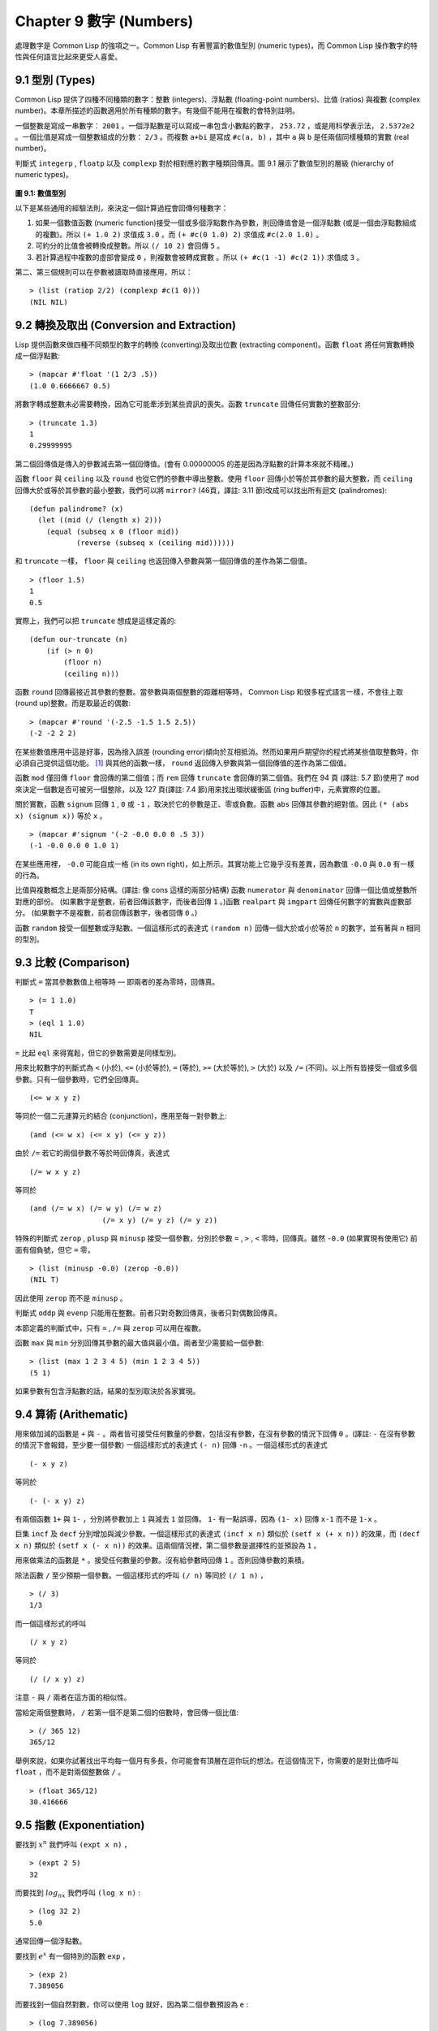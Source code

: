 .. highlight:: cl
   :linenothreshold: 0

Chapter 9 數字 (Numbers)
***************************************************

處理數字是 Common Lisp 的強項之一。Common Lisp 有著豐富的數值型別 (numeric types)，而 Common Lisp 操作數字的特性與任何語言比起來更受人喜愛。

9.1 型別 (Types)
==================================

Common Lisp 提供了四種不同種類的數字：整數 (integers)、浮點數 (floating-point numbers)、比值 (ratios) 與複數 (complex number)。本章所描述的函數適用於所有種類的數字。有幾個不能用在複數的會特別註明。

一個整數是寫成一串數字： ``2001`` 。一個浮點數是可以寫成一串包含小數點的數字， ``253.72`` ，或是用科學表示法， ``2.5372e2`` 。一個比值是寫成一個整數組成的分數： ``2/3`` 。而複數 ``a+bi`` 是寫成 ``#c(a, b)`` ，其中 ``a`` 與 ``b`` 是任兩個同樣種類的實數 (real number)。

判斷式 ``integerp`` , ``floatp`` 以及 ``complexp`` 對於相對應的數字種類回傳真。圖 9.1 展示了數值型別的層級 (hierarchy of numeric types)。

.. figure:: https://github.com/acl-translation/acl-chinese/raw/master/images/Figure-9.1.png

**圖 9.1: 數值型別**

以下是某些通用的經驗法則，來決定一個計算過程會回傳何種數字：

1. 如果一個數值函數 (numeric function)接受一個或多個浮點數作為參數，則回傳值會是一個浮點數 (或是一個由浮點數組成的複數)。所以 ``(+ 1.0 2)`` 求值成 ``3.0`` ，而 ``(+ #c(0 1.0) 2)`` 求值成 ``#c(2.0 1.0)`` 。

2. 可約分的比值會被轉換成整數。所以 ``(/ 10 2)`` 會回傳 ``5`` 。

3. 若計算過程中複數的虛部會變成 ``0`` ，則複數會被轉成實數 。所以 ``(+ #c(1 -1) #c(2 1))`` 求值成 ``3`` 。

第二、第三個規則可以在參數被讀取時直接應用，所以：

::

	> (list (ratiop 2/2) (complexp #c(1 0)))
	(NIL NIL)

9.2 轉換及取出 (Conversion and Extraction)
==============================================================

Lisp 提供函數來做四種不同類型的數字的轉換 (converting)及取出位數 (extracting component)。函數 ``float`` 將任何實數轉換成一個浮點數:

::

	> (mapcar #'float '(1 2/3 .5))
	(1.0 0.6666667 0.5)

將數字轉成整數未必需要轉換，因為它可能牽涉到某些資訊的喪失。函數 ``truncate`` 回傳任何實數的整數部分:

::

	> (truncate 1.3)
	1
	0.29999995

第二個回傳值是傳入的參數減去第一個回傳值。(會有 0.00000005 的差是因為浮點數的計算本來就不精確。)

函數 ``floor`` 與 ``ceiling`` 以及 ``round`` 也從它們的參數中導出整數。使用 ``floor`` 回傳小於等於其參數的最大整數，而 ``ceiling`` 回傳大於或等於其參數的最小整數，我們可以將 ``mirror?`` (46頁，譯註: 3.11 節)改成可以找出所有迴文 (palindromes):

::

	(defun palindrome? (x)
	  (let ((mid (/ (length x) 2)))
	    (equal (subseq x 0 (floor mid))
	           (reverse (subseq x (ceiling mid))))))

和 ``truncate`` 一樣， ``floor`` 與 ``ceiling`` 也返回傳入參數與第一個回傳值的差作為第二個值。

::

	> (floor 1.5)
	1
	0.5

實際上，我們可以把 ``truncate`` 想成是這樣定義的:

::

	(defun our-truncate (n)
	    (if (> n 0)
	        (floor n)
	        (ceiling n)))

函數 ``round`` 回傳最接近其參數的整數。當參數與兩個整數的距離相等時， Common Lisp 和很多程式語言一樣，不會往上取 (round up)整數。而是取最近的偶數:

::

	> (mapcar #'round '(-2.5 -1.5 1.5 2.5))
	(-2 -2 2 2)

在某些數值應用中這是好事，因為捨入誤差 (rounding error)傾向於互相抵消。然而如果用戶期望你的程式將某些值取整數時，你必須自己提供這個功能。 [1]_ 與其他的函數一樣， ``round`` 返回傳入參數與第一個回傳值的差作為第二個值。

函數 ``mod`` 僅回傳 ``floor`` 會回傳的第二個值；而 ``rem`` 回傳 ``truncate`` 會回傳的第二個值。我們在 94 頁 (譯註: 5.7 節)使用了 ``mod`` 來決定一個數是否可被另一個整除，以及 127 頁(譯註: 7.4 節)用來找出環狀緩衝區 (ring buffer)中，元素實際的位置。

關於實數，函數 ``signum`` 回傳 ``1`` , ``0`` 或 ``-1`` ，取決於它的參數是正、零或負數。函數 ``abs`` 回傳其參數的絕對值。因此 ``(* (abs x) (signum x))`` 等於 ``x`` 。

::

	> (mapcar #'signum '(-2 -0.0 0.0 0 .5 3))
	(-1 -0.0 0.0 0 1.0 1)

在某些應用裡， ``-0.0`` 可能自成一格 (in its own right)，如上所示。其實功能上它幾乎沒有差異，因為數值 ``-0.0`` 與 ``0.0`` 有一樣的行為。

比值與複數概念上是兩部分結構。(譯註: 像 cons 這樣的兩部分結構) 函數 ``numerator`` 與 ``denominator`` 回傳一個比值或整數所對應的部份。 (如果數字是整數，前者回傳該數字，而後者回傳 ``1`` 。)函數 ``realpart`` 與 ``imgpart`` 回傳任何數字的實數與虛數部分。 (如果數字不是複數，前者回傳該數字，後者回傳 ``0`` 。)

函數 ``random`` 接受一個整數或浮點數。一個這樣形式的表達式 ``(random n)`` 回傳一個大於或小於等於 ``n`` 的數字，並有著與 ``n`` 相同的型別。

9.3 比較 (Comparison)
================================

判斷式 ``=`` 當其參數數值上相等時 –– 即兩者的差為零時，回傳真。

::

	> (= 1 1.0)
	T
	> (eql 1 1.0)
	NIL

``=`` 比起 ``eql`` 來得寬鬆，但它的參數需要是同樣型別。

用來比較數字的判斷式為 ``<`` (小於), ``<=`` (小於等於), ``=`` (等於), ``>=`` (大於等於), ``>`` (大於) 以及 ``/=`` (不同)。以上所有皆接受一個或多個參數。只有一個參數時，它們全回傳真。

::

	(<= w x y z)

等同於一個二元運算元的結合 (conjunction)，應用至每一對參數上:

::

	(and (<= w x) (<= x y) (<= y z))

由於 ``/=`` 若它的兩個參數不等於時回傳真，表達式

::

	(/= w x y z)

等同於

::

	(and (/= w x) (/= w y) (/= w z)
			 (/= x y) (/= y z) (/= y z))

特殊的判斷式 ``zerop`` , ``plusp`` 與 ``minusp`` 接受一個參數，分別於參數 ``=`` , ``>`` , ``<`` 零時，回傳真。雖然 ``-0.0`` (如果實現有使用它) 前面有個負號，但它 ``=`` 零，

::

	> (list (minusp -0.0) (zerop -0.0))
	(NIL T)

因此使用 ``zerop`` 而不是 ``minusp`` 。

判斷式 ``oddp`` 與 ``evenp`` 只能用在整數。前者只對奇數回傳真，後者只對偶數回傳真。

本節定義的判斷式中，只有 ``=`` , ``/=`` 與 ``zerop`` 可以用在複數。

函數 ``max`` 與 ``min`` 分別回傳其參數的最大值與最小值。兩者至少需要給一個參數:

::

	> (list (max 1 2 3 4 5) (min 1 2 3 4 5))
	(5 1)

如果參數有包含浮點數的話，結果的型別取決於各家實現。

9.4 算術 (Arithematic)
===================================================

用來做加減的函數是 ``+`` 與 ``-`` 。兩者皆可接受任何數量的參數，包括沒有參數，在沒有參數的情況下回傳 ``0`` 。(譯註: ``-`` 在沒有參數的情況下會報錯，至少要一個參數) 一個這樣形式的表達式 ``(- n)`` 回傳 ``-n`` 。一個這樣形式的表達式

::

	(- x y z)

等同於

::

	(- (- x y) z)

有兩個函數 ``1+`` 與 ``1-`` ，分別將參數加上 ``1`` 與減去 ``1`` 並回傳。 ``1-`` 有一點誤導，因為 ``(1- x)`` 回傳 ``x-1`` 而不是 ``1-x`` 。

巨集 ``incf`` 及	 ``decf`` 分別增加與減少參數。一個這樣形式的表達式 ``(incf x n)`` 類似於 ``(setf x (+ x n))`` 的效果，而 ``(decf x n)`` 類似於 ``(setf x (- x n))`` 的效果。這兩個情況裡，第二個參數是選擇性的並預設為 ``1`` 。

用來做乘法的函數是 ``*`` 。接受任何數量的參數。沒有給參數時回傳 ``1`` 。否則回傳參數的乘積。

除法函數 ``/`` 至少預期一個參數。一個這樣形式的呼叫 ``(/ n)`` 等同於 ``(/ 1 n)`` ，

::

	> (/ 3)
	1/3

而一個這樣形式的呼叫

::

	(/ x y z)

等同於

::

	(/ (/ x y) z)

注意 ``-`` 與 ``/`` 兩者在這方面的相似性。

當給定兩個整數時， ``/`` 若第一個不是第二個的倍數時，會回傳一個比值:

::

	> (/ 365 12)
	365/12

舉例來說，如果你試著找出平均每一個月有多長，你可能會有頂層在逗你玩的想法。在這個情況下，你需要的是對比值呼叫 ``float`` ，而不是對兩個整數做 ``/`` 。

::

	> (float 365/12)
	30.416666

9.5 指數 (Exponentiation)
=======================================

要找到 :math:`x^n` 我們呼叫 ``(expt x n)`` ，

::

	> (expt 2 5)
	32

而要找到 :math:`log_nx` 我們呼叫 ``(log x n)`` :

::

	> (log 32 2)
	5.0

通常回傳一個浮點數。

要找到 :math:`e^x` 有一個特別的函數 ``exp`` ，

::

	> (exp 2)
	7.389056

而要找到一個自然對數，你可以使用 ``log`` 就好，因為第二個參數預設為 ``e`` :

::

	> (log 7.389056)
	2.0

要找到三次方根，你可以呼叫 ``expt`` 用一個比值作為第二個參數，

::

	> (expt 27 1/3)
	3.0

但要找到平方根，函數 ``sqrt`` 會比較快:

::

	> (sqrt 4)
	2.0

9.6 三角函數 (Trigometric Functions)
=======================================

常數 ``pi`` 是 ``π`` 的浮點表示法。它的精度 (precision)取決於各家實現。函數 ``sin`` , ``cos`` 及 ``tan`` 分別可以找到正弦、餘弦及正交函數，其中角度以徑度 (radian)表示:

::

	> (let ((x (/ pi 4)))
	    (list (sin x) (cos x) (tan x)))
	(0.7071067811865475d0 0.7071067811865476d0 1.0d0)
	;;; 譯註: CCL 1.8  SBCL 1.0.55 下的結果是
	;;; (0.7071067811865475D0 0.7071067811865476D0 0.9999999999999999D0)

這些函數全部接受負數及複數參數。

函數 ``asin`` , ``acos`` 及 ``atan`` 實現了正弦、餘弦及正交的反函數 (inverse)。參數介於 ``-1`` 與 ``1`` 之間（包含）時， ``asin`` 與 ``acos`` 回傳實數。

雙曲的 (hyperbolic)正弦、餘弦及正交分別由 ``sinh`` , ``cosh`` 及 ``tanh`` 實現。它們的反函數同樣為 ``asinh`` , ``acosh`` 以及 ``atanh`` 。

9.7 表示法 (Representations)
=======================================

Common Lisp 對於整數的大小沒有限制。可以塞進一個字 (word)的記憶體的小整數稱為 定數 (fixnums)。當一個計算過程整數無法塞入一個字 (word)時，Lisp 切換至使用多個記憶體字的表示法（一個大數 「bignum」)。所以一個整數的大小限制取決於實體記憶體，而不是語言。

常數 ``most-positive-fixnum`` 與 ``most-negative-fixnum`` 表示了一個實現不使用大數 (bignum)可表示的數字幅度 (magnitude)。在很多實現裡，它們為：

::

	> (values most-positive-fixnum most-negative-fixnum)
	536870911
	-536870912
	;;; 譯註: CCL 1.8 的結果為
	1152921504606846975
	-1152921504606846976
	;;; SBCL 1.0.55 的結果為
	4611686018427387903
	-4611686018427387904

判斷式 ``typep`` 接受一個參數及一個型別名稱，並回傳指定型別的參數。所以，

::

	> (typep 1 'fixnum)
	T
	> (type (1+ most-positive-fixnum) 'bignum)
	T

浮點數字的數值限制是取決於各家實現的。 Common Lisp 提供了最多四種型別的浮點數：短浮點 ``short-float`` 、 單浮點 ``single-float`` 、雙浮點 ``double-float`` 以及長浮點 ``long-float`` 。Common Lisp 的實現不需要用不同的格式來表示這四種型別（很少實現這麼做）。

一般來說，短浮點應可塞入一個字 (word)，單浮點與雙浮點提供普遍的單與雙精度浮點數的概念，而長浮點，如果想要的話可以是很大的數。但一個實現可以使這四個型別沒有區別，也是完全沒有問題的。

你可以指定你想要何種格式的浮點數，當一個數字是用科學表示法時，可以通過將 ``e`` 替換為 ``s`` ``f`` ``d`` ``l`` 來得到不同的浮點數。(你也可以使用大寫，這對長浮點來說是個好主意，因為 ``l`` 看起來太像 ``1`` 了。)所以要表示最大的 ``1.0`` 你可以寫 ``1L0`` 。

(譯註: ``s`` 為短浮點、 ``f`` 為單浮點、 ``d`` 為雙浮點、 ``l`` 為長浮點。)

在給定的實現裡，用十六個全域常數標明了每個格式的限制。它們的名字是這種形式: ``m-s-f`` ，其中 ``m`` 是 ``most`` 或 ``least`` ， ``s`` 是 ``positive`` 或 ``negative`` ，而 ``f`` 是四種浮點數之一。

浮點數乾涸與溢出被 Common Lisp 視為錯誤 :

(譯註: 這裡調皮了一下，使用了乾涸。我們說一個 stack 滿了要 push 時叫做溢出 (overflow)，stack 為空又要 pop 時叫做下溢「underflow」，但是下溢聽起來以為是褲子濕了…)

::

	> (* most-positive-long-float 10)
	Error: floating-point-overflow

9.8 範例：追蹤光線 (Example: Ray-Tracing)
==========================================

作為一個數值應用的範例，本節示範了如何撰寫一個光線追蹤器 (ray-tracer)。光線追蹤是一個高級的 (deluxe)渲染算法: 它產生出逼真的圖像，但需要花點時間。

要產生一個 3D 的圖像，我們至少需要定義四件事: 一個觀測點 (eye)、一個或多個光源、一個由一個或多個平面所組成的模擬世界 (simulated world)，以及一個作為通往這個世界的窗戶的平面 (圖像平面「image plane」)。我們產生出的是模擬世界投影在圖像平面區域的圖像。

讓光線追蹤如此不尋常的是，我們如何找到這個投影: 我們一個一個像素地沿著圖像平面走，追蹤回到模擬世界裡的光線。這個方法帶來三個主要的優勢: 它讓我們容易得到現實世界的光學效應 (optical effect)，如透明度 (transparency)、反射光 (reflected light)以及產生陰影 (cast shadows)；它讓我們可以直接用任何我們想要的幾何的物體，來定義出模擬的世界，而不需要用多變形 (polygons)來建構它們；以及它很簡單實現。

::

	(defun sq (x) (* x x))

	(defun mag (x y z)
	  (sqrt (+ (sq x) (sq y) (sq z))))

	(defun unit-vector (x y z)
	  (let ((d (mag x y z)))
	    (values (/ x d) (/ y d) (/ z d))))

	(defstruct (point (:conc-name nil))
	  x y z)

	(defun distance (p1 p2)
	  (mag (- (x p1) (x p2))
	       (- (y p1) (y p2))
	       (- (z p1) (z p2))))

	(defun minroot (a b c)
	  (if (zerop a)
	      (/ (- c) b)
	      (let ((disc (- (sq b) (* 4 a c))))
	        (unless (minusp disc)
	          (let ((discrt (sqrt disc)))
	            (min (/ (+ (- b) discrt) (* 2 a))
	                 (/ (- (- b) discrt) (* 2 a))))))))

**圖 9.2 實用數學函數**

圖 9.2 包含了我們在光線追蹤器裡會需要用到的一些實用數學函數。第一個 ``sq`` ，回傳其參數的平方。下一個 ``mag`` ，回傳一個給定 ``x`` ``y`` ``z`` 所組成向量的大小 (magnitude)。這個函數被接下來兩個函數用到。我們在 ``unit-vector`` 用到了，此函數回傳三個數值，來表示與單位向量有著同樣方向的向量，其中向量是由 ``x`` ``y`` ``z`` 所組成的:

::

	> (multiple-value-call #'mag (unit-vector 23 12 47))
	1.0

我們在 ``distance`` 也用到了 ``mag`` ，它回傳三維空間中，兩點的距離。（定義 ``point`` 結構來有一個 ``nil`` 的 ``conc-name`` 意味著欄位存取的函數會有跟欄位一樣的名字: 舉例來說， ``x`` 而不是 ``point-x`` 。)

最後 ``minroot`` 接受三個實數， ``a`` , ``b`` 與 ``c`` ，並回傳滿足等式 :math:`ax^2+bx+c=0` 的最小實數 ``x`` 。當 ``a`` 不為 0 時，這個等式的根由下面這個熟悉的式子給出:

.. math::

	x = $\dfrac{-b \pm \sqrt{b^2 - 4ac}}{2a}$

圖 9.3 包含了定義一個最小光線追蹤器的程式碼。 它產生通過單一光源照射的黑白圖像，與觀測點 (eye)處於同個位置。 (結果看起來像是閃光攝影術 (flash photography)拍出來的)

``surface`` 結構會用來表示模擬世界中的物體。更精確的說，它會被 ``included`` 至定義具體種類物體的結構裡，像是球體 (spheres)。 ``surface`` 結構本身只包含一個欄位: 一個 ``color`` 範圍從 0 (黑色) 至 1 (白色)。

::

	(defstruct surface  color)

	(defparameter *world* nil)
	(defconstant eye (make-point :x 0 :y 0 :z 200))

	(defun tracer (pathname &optional (res 1))
	  (with-open-file (p pathname :direction :output)
	    (format p "P2 ~A ~A 255" (* res 100) (* res 100))
	    (let ((inc (/ res)))
	      (do ((y -50 (+ y inc)))
	          ((< (- 50 y) inc))
	        (do ((x -50 (+ x inc)))
	            ((< (- 50 x) inc))
	          (print (color-at x y) p))))))

	(defun color-at (x y)
	  (multiple-value-bind (xr yr zr)
	                       (unit-vector (- x (x eye))
	                                    (- y (y eye))
	                                    (- 0 (z eye)))
	    (round (* (sendray eye xr yr zr) 255))))

	(defun sendray (pt xr yr zr)
	  (multiple-value-bind (s int) (first-hit pt xr yr zr)
	    (if s
	        (* (lambert s int xr yr zr) (surface-color s))
	        0)))

	(defun first-hit (pt xr yr zr)
	  (let (surface hit dist)
	    (dolist (s *world*)
	      (let ((h (intersect s pt xr yr zr)))
	        (when h
	          (let ((d (distance h pt)))
	            (when (or (null dist) (< d dist))
	              (setf surface s hit h dist d))))))
	    (values surface hit)))

	(defun lambert (s int xr yr zr)
	  (multiple-value-bind (xn yn zn) (normal s int)
	    (max 0 (+ (* xr xn) (* yr yn) (* zr zn)))))

**圖 9.3 光線追蹤。**

圖像平面會是由 x 軸與 y 軸所定義的平面。觀測者 (eye) 會在 z 軸，距離原點 200 個單位。所以要在圖像平面可以被看到，插入至 ``*worlds`` 的表面 (一開始為 ``nil``)會有著負的 z 座標。圖 9.4 說明了一個光線穿過圖像平面上的一點，並擊中一個球體。

.. figure:: https://github.com/acl-translation/acl-chinese/raw/master/images/Figure-9.4.png

**圖 9.4: 追蹤光線。**

函數 ``tracer`` 接受一個路徑名稱，並寫入一張圖片至對應的檔案。圖片檔案會用一種簡單的 ASCII 稱作 PGM 的格式寫入。默認情況下，圖像會是 100x100 。我們 PGM 檔案的標頭 (headers) 會由標籤 ``P2`` 組成，伴隨著指定圖片寬度 (breadth)與高度 (height)的整數，初始為 100，單位為 pixel，以及可能的最大值 (255)。檔案剩餘的部份會由 10000 個介於 0 (黑)與 1 (白)整數組成，代表著 100 條 100 像素的水平線。

圖片的解析度可以通過給入明確的 ``res`` 來調整。舉例來說，如果 ``res`` 是 ``2`` ，則同樣的圖像會被渲染成 200x200 。

圖片是一個在圖像平面 100x100 的正方形。每一個像素代表著穿過圖像平面抵達觀測點的光的數量。要找到每個像素光的數量， ``tracer`` 呼叫 ``color-at`` 。這個函數找到從觀測點至該點的向量，並呼叫 ``sendray`` 來追蹤這個向量回到模擬世界的軌跡； ``sandray`` 會回傳一個數值介於 0 與 1 之間的亮度 (intensity)，之後會縮放成一個 0 至 255 的整數來顯示。

要決定一個光線的亮度， ``sendray`` 需要找到光是從哪個物體所反射的。要辦到這件事，我們呼叫 ``first-hit`` ，此函數研究在 ``*world*`` 裡的所有平面，並回傳光線最先抵達的平面（如果有的話）。如果光沒有擊中任何東西， ``sendray`` 僅回傳背景顏色，按慣例是 ``0`` (黑色)。如果光線有擊中某物的話，我們需要找出在光擊中時，有多少數量的光照在該平面。

`朗伯定律 <http://zh.wikipedia.org/zh-tw/%E6%AF%94%E5%B0%94%EF%BC%8D%E6%9C%97%E4%BC%AF%E5%AE%9A%E5%BE%8B>`_ 告訴我們，由平面上一點所反射的光的強度，正比於該點的單位法向量 (unit normal vector) *N* (這裡是與平面垂直且長度為一的向量)與該點至光源的單位向量 *L* 的點積 (dot-product):

.. math::

	i = N*L

如果光剛好照到這點， *N* 與 *L* 會重合 (coincident)，則點積會是最大值， ``1`` 。如果將在這時候將平面朝光轉 90 度，則 *N* 與 *L* 會垂直，則兩者點積會是 ``0`` 。如果光在平面後面，則點積會是負數。

在我們的程式裡，我們假設光源在觀測點，所以 ``lambert`` 使用了這個規則來找到平面上某點的亮度 (illumination)，回傳我們追蹤的光的單位向量與法向量的點積。

在 ``sendray`` 這個值會乘上平面的顏色 (即便是有好的照明，一個暗的平面還是暗的)來決定該點之後總體亮度。

為了簡單起見，我們在模擬世界裡會只有一種物體，球體。圖 9.5 包含了與球體有關的程式碼。球體結構包含了 ``surface`` ，所以一個球體會有一種顏色以及 ``center`` 和 ``radius`` 。呼叫 ``defsphere`` 添加一個新球體至世界裡。

::

	(defstruct (sphere (:include surface))
	  radius center)

	(defun defsphere (x y z r c)
	  (let ((s (make-sphere
	             :radius r
	             :center (make-point :x x :y y :z z)
	             :color  c)))
	    (push s *world*)
	    s))

	(defun intersect (s pt xr yr zr)
	  (funcall (typecase s (sphere #'sphere-intersect))
	           s pt xr yr zr))

	(defun sphere-intersect (s pt xr yr zr)
	  (let* ((c (sphere-center s))
	         (n (minroot (+ (sq xr) (sq yr) (sq zr))
	                     (* 2 (+ (* (- (x pt) (x c)) xr)
	                             (* (- (y pt) (y c)) yr)
	                             (* (- (z pt) (z c)) zr)))
	                     (+ (sq (- (x pt) (x c)))
	                        (sq (- (y pt) (y c)))
	                        (sq (- (z pt) (z c)))
	                        (- (sq (sphere-radius s)))))))
	    (if n
	        (make-point :x  (+ (x pt) (* n xr))
	                    :y  (+ (y pt) (* n yr))
	                    :z  (+ (z pt) (* n zr))))))

	(defun normal (s pt)
	  (funcall (typecase s (sphere #'sphere-normal))
	           s pt))

	(defun sphere-normal (s pt)
	  (let ((c (sphere-center s)))
	    (unit-vector (- (x c) (x pt))
	                 (- (y c) (y pt))
	                 (- (z c) (z pt)))))

**圖 9.5 球體。**

函數 ``intersect`` 判斷與何種平面有關，並呼叫對應的函數。在此時只有一種， ``sphere-intersect`` ，但 ``intersect`` 是寫成可以容易擴展處理別種物體。

我們要怎麼找到一束光與一個球體的交點 (intersection)呢？光線是表示成點 :math:`p =〈x_0,y_0,x_0〉` 以及單位向量 :math:`v =〈x_r,y_r,x_r〉` 。每個在光上的點可以表示為 :math:`p+nv` ，對於某個 *n* –– 即 :math:`〈x_0+nx_r,y_0+ny_r,z_0+nz_r〉` 。光擊中球體的點的距離至中心 :math:`〈x_c,y_c,z_c〉` 會等於球體的半徑 *r* 。所以在下列這個交點的方程式會成立:

.. math::

	r = \sqrt{ (x_0 + nx_r + x_c)^2 + (y_0 + ny_r + y_c)^2 + (z_0 + nz_r + z_c)^2 }

這會給出

.. math::

	an^2 + bn + c = 0

其中

.. math::

	a = x_r^2 + y_r^2 + z_r^2 \\
	b = 2((x_0-x_c)x_r + (y_0-y_c)y_r + (z_0-z_c)z_r) \\
	c = (x_0-x_c)^2 + (y_0-y_c)^2 + (z_0-z_c)^2 - r^2

要找到交點我們只需要找到這個二次方程式的根。它可能是零、一個或兩個實數根。沒有根代表光沒有擊中球體；一個根代表光與球體交於一點 (擦過 「grazing hit」)；兩個根代表光與球體交於兩點 (一點交於進入時、一點交於出去時)。在最後一個情況裡，我們想要兩個根之中小的那個； *n* 與光離開觀測點距離成正比，所以先擊中的會是小的 *n* 。所以我們呼叫 ``minroot`` 。如果有一個根， ``sphere-intersect`` 回傳代表該點的 :math:`〈x_0+nx_r,y_0+ny_r,z_0+nz_r〉` 。

圖 9.5 的另外兩個函數， ``normal`` 與 ``sphere-normal`` 類比於 ``intersect`` 與 ``sphere-intersect`` 。要找到垂直於球體很簡單 –– 不過是從該點至球體中心的向量而已。

圖 9.6 示範了我們如何產生圖片； ``ray-test`` 定義了 38 個球體（不全都看的見）然後產生一張圖檔，叫做 "sphere.pgm" 。

::

	(defun ray-test (&optional (res 1))
	  (setf *world* nil)
	  (defsphere 0 -300 -1200 200 .8)
	  (defsphere -80 -150 -1200 200 .7)
	  (defsphere 70 -100 -1200 200 .9)
	  (do ((x -2 (1+ x)))
	      ((> x 2))
	    (do ((z 2 (1+ z)))
	        ((> z 7))
	      (defsphere (* x 200) 300 (* z -400) 40 .75)))
	  (tracer (make-pathname :name "spheres.pgm") res))

**圖 9.6 使用光線追蹤器**

圖 9.7 是產生出來的圖片，參數 ``res`` 是 10。

.. figure:: https://github.com/acl-translation/acl-chinese/raw/master/images/Figure-9.7.png

**圖 9.7: 追蹤光線的圖**

一個實際的光線追蹤器可以產生更複雜的圖片，因為它會考慮更多，我們只考慮了單一光源至平面某一點。可能會有多個光源，每一個有不同的強度。它們通常不會在觀測點，在這個情況程式需要檢查至光源的向量是否與其他平面相交，這會在第一個相交的平面上產生陰影。將光源放置於觀測點讓我們不需要考慮這麼複雜的情況，因為我們看不見在陰影中的任何點。

一個實際的光線追蹤器不僅追蹤光第一個擊中的平面，也會加入其它平面的反射光。一個實際的光線追蹤器會是有顏色的，並可以模仿透明或是閃耀的平面。但基本的算法會與圖 9.3 所展示的差不多，而許多改進只需要遞迴的使用同樣的成分。

一個實際的光線追蹤器可以是高度優化的。這裡給出的程式為了精簡寫成，甚至沒有如 Lisp 程式設計師會最佳化的那樣，僅是一個光線追蹤器。僅加入型態與行內宣告 (13.3節)可以讓它變得兩倍以上快。

Chapter 9 總結 (Summary)
============================

1. Common Lisp 提供整數 (integers)、比值 (ratios)、浮點數 (floating-point numbers)以及複數 (complex numbers)。

2. 數字可以被約分或轉換 (converted)，而它們的位數 (components)可以被取出。

譯註: 用位數是因為我們說十位數、百位數、千位數…等等。

3. 用來比較數字的判斷式可以接受任意數量的參數，以及比較下一數對 (successive pairs) –– `/=` 函數除外，它是用來比較所有的數對 (pairs)。

4. Common Lisp 幾乎提供你在低階科學計算機可以看到的數值函數。同樣的函數普遍可應用在多種類型的數字上。

5. Fixnum 是小至可以塞入一個字 (word)的整數。它們在必要時會悄悄但花費昂貴地轉成大數 (bignum)。Common Lisp 提供最多四種浮點數。每一個浮點表示法的限制是實現相關的 (implementation-dependent)常數。

6. 一個光線追蹤器 (ray-tracer)通過追蹤光線來產生圖像，使得每一像素 (pixel)回到模擬的世界。

Chapter 9 練習 (Exercises)
==================================

1. 定義一個函數，接受一個實數列表，若且唯若 (iff)它們是非遞減 (nondecreasing)順序時回傳真。

2. 定義一個函數，接受一個整數 ``cents`` 並回傳四個值，將數字用 ``25-`` , ``10-`` , ``5-`` , ``1-`` 來顯示，使用最少數量的硬幣。(譯註: ``25-`` 是 25 美分，以此類推)

3. 一個遙遠的星球住著兩種生物， wigglies 與 wobblies 。 Wigglies 與 wobblies 唱歌一樣厲害。每年都有一個比賽來選出十大最佳歌手。下面是過去十年的結果:

+----------+---+---+---+---+---+---+---+---+---+----+
| YEAR     | 1 | 2 | 3 | 4 | 5 | 6 | 7 | 8 | 9 | 10 |
+==========+===+===+===+===+===+===+===+===+===+====+
| WIGGLIES | 6 | 5 | 6 | 4 | 5 | 5 | 4 | 5 | 6 | 5  |
+----------+---+---+---+---+---+---+---+---+---+----+
| WOBBLIES | 4 | 5 | 4 | 6 | 5 | 5 | 6 | 5 | 4 | 5  |
+----------+---+---+---+---+---+---+---+---+---+----+

寫一個程式來模擬這樣的比賽。你的結果實際上有建議委員會每年選出 10 個最佳歌手嗎？

4. 定義一個函數，接受 8 個表示二維空間中兩個線段端點的實數，若線段沒有相交，則回傳假，或回傳兩個值表示相交點的 ``x`` 座標與 ``y`` 座標。

5. 假設 ``f`` 是一個接受一個 (實數) 參數的函數，而 ``min`` 與 ``max`` 是有著不同正負號的非零實數，使得 ``f`` 對於參數 ``i`` 有一個根 (回傳零)並滿足 ``min < i < max`` 。定義一個函數，接受四個參數， ``f`` , ``min`` , ``max`` 以及 ``epsilon`` ，並回傳一個 ``i`` 的近似值，準確至正負 ``epsilon`` 之內。

6. *Honer's method* 是一個有效率求出多項式的技巧。要找到 :math:`ax^3+bx^2+cx+d` 你對 ``x(x(ax+b)+c)+d`` 求值。定義一個函數，接受一個或多個參數 –– x 的值伴隨著 *n* 個實數，用來表示 ``(n-1)`` 次方的多項式的係數 –– 並用 *Honer's method* 計算出多項式的值。

譯註: `Honer's method on wiki <http://en.wikipedia.org/wiki/Horner's_method>`_

7. 你的 Common Lisp 實現使用了幾個位元來表示 fixnum？

8. 你的 Common Lisp 實現提供幾種不同的浮點數？

.. rubric:: 腳註

.. [1] 當 ``format`` 取整顯示時，它不保證會取成偶數或奇數。見 125 頁 (譯註: 7.4 節)。
